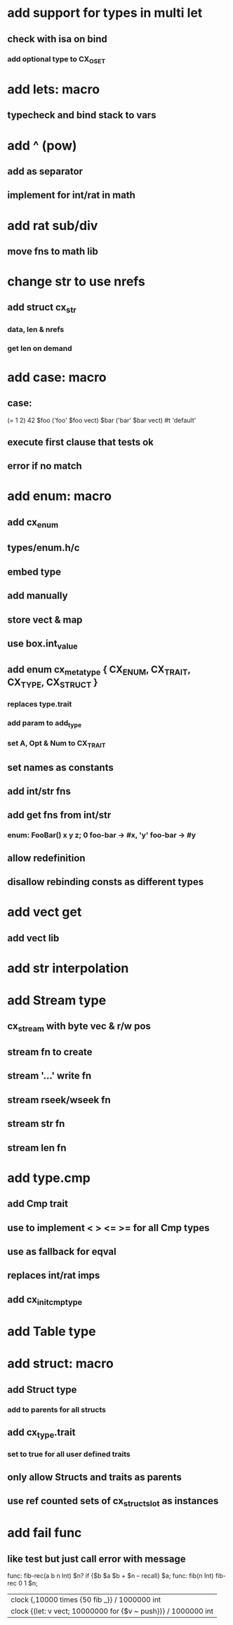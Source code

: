 * add support for types in multi let
** check with isa on bind
*** add optional type to CX_OSET
* add lets: macro
** typecheck and bind stack to vars
* add ^ (pow)
** add as separator
** implement for int/rat in math
* add rat sub/div
** move fns to math lib
* change str to use nrefs
** add struct cx_str
*** data, len & nrefs
*** get len on demand
* add case: macro
** case: 
(= 1 2) 42
$foo ('foo' $foo vect)
$bar ('bar' $bar vect)
#t 'default'
** execute first clause that tests ok
** error if no match 
* add enum: macro
** add cx_enum
** types/enum.h/c
** embed type
** add manually
** store vect & map
** use box.int_value
** add enum cx_meta_type { CX_ENUM, CX_TRAIT, CX_TYPE, CX_STRUCT }
*** replaces type.trait
*** add param to add_type
*** set A, Opt & Num to CX_TRAIT
** set names as constants
** add int/str fns
** add get fns from int/str
*** enum: FooBar() x y z; 0 foo-bar -> #x, 'y' foo-bar -> #y
** allow redefinition
** disallow rebinding consts as different types
* add vect get
** add vect lib
* add str interpolation
* add Stream type
** cx_stream with byte vec & r/w pos
** stream fn to create
** stream '...' write fn
** stream rseek/wseek fn
** stream str fn
** stream len fn
* add type.cmp
** add Cmp trait
** use to implement < > <= >= for all Cmp types
** use as fallback for eqval
** replaces int/rat imps
** add cx_init_cmp_type
* add Table type
* add struct: macro
** add Struct type 
*** add to parents for all structs
** add cx_type.trait
*** set to true for all user defined traits
** only allow Structs and traits as parents
** use ref counted sets of cx_struct_slot as instances
* add fail func
** like test but just call error with message

func: fib-rec(a b n Int) $n? if {$b $a $b + $n -- recall} $a;
func: fib(n Int) fib-rec 0 1 $n;
| clock {,10000 times {50 fib _}} / 1000000 int
| clock {(let: v vect; 10000000 for {$v ~ push})} / 1000000 int
